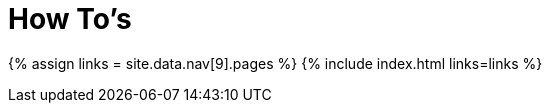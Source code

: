 :rootDir: ./../
:partialsDir: {rootDir}partials/
= How To's
:type: folder

{% assign links = site.data.nav[9].pages %}
{% include index.html links=links %}
